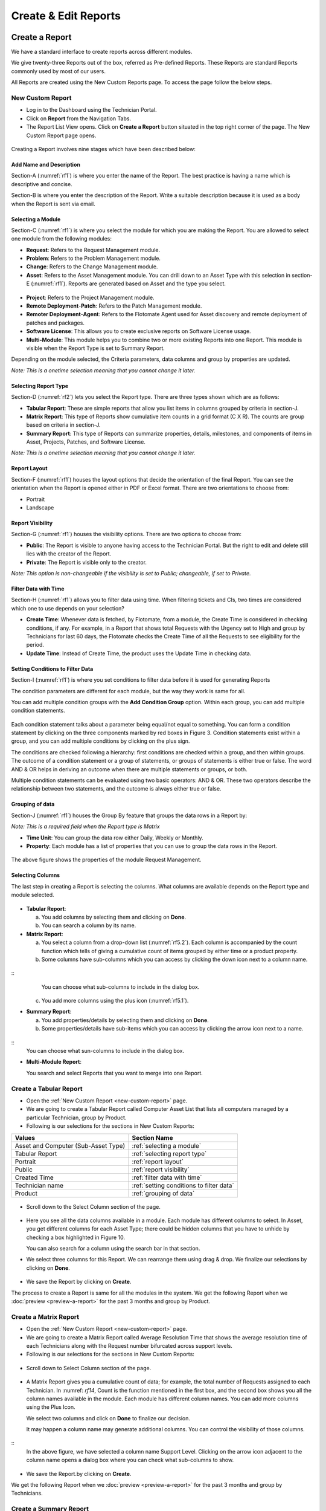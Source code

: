 Create & Edit Reports
=====================

Create a Report
---------------

We have a standard interface to create reports across different modules.

We give twenty-three Reports out of the box, referred as Pre-defined
Reports. These Reports are standard Reports commonly used by most of our
users.

All Reports are created using the New Custom Reports page. To access the
page follow the below steps.

.. _new-custom-report:

New Custom Report
~~~~~~~~~~~~~~~~~

-  Log in to the Dashboard using the Technician Portal.

-  Click on **Report** from the Navigation Tabs.

-  The Report List View opens. Click on **Create a Report** button
   situated in the top right corner of the page. The New Custom Report
   page opens.

.. _rf1:
.. figure:: https://s3-ap-southeast-1.amazonaws.com/flotomate-resources/report/R-1.png
      :align: center     
      :alt: Figure 1
               

Creating a Report involves nine stages which have been described below:

Add Name and Description
^^^^^^^^^^^^^^^^^^^^^^^^

Section-A (:numref:`rf1`) is where you enter the name of the Report. The best
practice is having a name which is descriptive and concise.

Section-B is where you enter the description of the Report. Write a
suitable description because it is used as a body when the Report is
sent via email.

Selecting a Module
^^^^^^^^^^^^^^^^^^

Section-C (:numref:`rf1`) is where you select the module for which you are
making the Report. You are allowed to select one module from the
following modules:

-  **Request**: Refers to the Request Management module.

-  **Problem**: Refers to the Problem Management module.

-  **Change**: Refers to the Change Management module.

-  **Asset**: Refers to the Asset Management module. You can drill down
   to an Asset Type with this selection in section-E (:numref:`rf1`). Reports
   are generated based on Asset and the type you select.

.. _rf2:
.. figure:: https://s3-ap-southeast-1.amazonaws.com/flotomate-resources/report/R-2.png
      :align: center
      :alt: figure 2


-  **Project**: Refers to the Project Management module.

-  **Remote Deployment**-**Patch**: Refers to the Patch Management
   module.

-  **Remoter Deployment**-**Agent**: Refers to the Flotomate Agent used
   for Asset discovery and remote deployment of patches and packages.

-  **Software License**: This allows you to create exclusive reports on Software License usage.   

-  **Multi-Module**: This module helps you to combine two or more
   existing Reports into one Report. This module is visible when the
   Report Type is set to Summary Report.

Depending on the module selected, the Criteria parameters, data columns
and group by properties are updated.

*Note: This is a onetime selection meaning that you cannot change it
later.*

Selecting Report Type
^^^^^^^^^^^^^^^^^^^^^

Section-D (:numref:`rf2`) lets you select the Report type. There are three
types shown which are as follows:

-  **Tabular Report**: These are simple reports that allow you list
   items in columns grouped by criteria in section-J.

-  **Matrix Report**: This type of Reports show cumulative item counts
   in a grid format (C X R). The counts are group based on criteria in
   section-J.

-  **Summary Report**: This type of Reports can summarize properties,
   details, milestones, and components of items in Asset, Projects,
   Patches, and Software License.

*Note: This is a onetime selection meaning that you cannot change it
later.*

Report Layout
^^^^^^^^^^^^^

Section-F (:numref:`rf1`) houses the layout options that decide the
orientation of the final Report. You can see the orientation when the
Report is opened either in PDF or Excel format. There are two
orientations to choose from:

-  Portrait

-  Landscape

Report Visibility
^^^^^^^^^^^^^^^^^

Section-G (:numref:`rf1`) houses the visibility options. There are two
options to choose from:

-  **Public**: The Report is visible to anyone having access to the
   Technician Portal. But the right to edit and delete still lies with
   the creator of the Report.

-  **Private**: The Report is visible only to the creator.

*Note: This option is non-changeable if the visibility is set to Public;
changeable, if set to Private.*

Filter Data with Time
^^^^^^^^^^^^^^^^^^^^^

Section-H (:numref:`rf1`) allows you to filter data using time. When
filtering tickets and CIs, two times are considered which one to use
depends on your selection?

-  **Create Time**: Whenever data is fetched, by Flotomate, from a
   module, the Create Time is considered in checking conditions, if any.
   For example, in a Report that shows total Requests with the Urgency
   set to High and group by Technicians for last 60 days, the Flotomate
   checks the Create Time of all the Requests to see eligibility for the
   period.

-  **Update Time**: Instead of Create Time, the product uses the Update
   Time in checking data.

Setting Conditions to Filter Data
^^^^^^^^^^^^^^^^^^^^^^^^^^^^^^^^^

Section-I (:numref:`rf1`) is where you set conditions to filter data before
it is used for generating Reports

The condition parameters are different for each module, but the way they
work is same for all.

You can add multiple condition groups with the **Add Condition Group**
option. Within each group, you can add multiple condition statements.

.. _rf3:
.. figure:: https://s3-ap-southeast-1.amazonaws.com/flotomate-resources/report/R-3.png
      :align: center
      :alt: figure 3


Each condition statement talks about a parameter being equal/not equal
to something. You can form a condition statement by clicking on the
three components marked by red boxes in Figure 3. Condition statements
exist within a group, and you can add multiple conditions by clicking on
the plus sign.

The conditions are checked following a hierarchy: first conditions are
checked within a group, and then within groups. The outcome of a
condition statement or a group of statements, or groups of statements is
either true or false. The word AND & OR helps in deriving an outcome
when there are multiple statements or groups, or both.

Multiple condition statements can be evaluated using two basic
operators: AND & OR. These two operators describe the relationship
between two statements, and the outcome is always either true or false.

Grouping of data
^^^^^^^^^^^^^^^^

Section-J (:numref:`rf1`) houses the Group By feature that groups the data
rows in a Report by:

*Note: This is a required field when the Report type is Matrix*

-  **Time Unit**: You can group the data row either Daily, Weekly or
   Monthly.

-  **Property**: Each module has a list of properties that you can use
   to group the data rows in the Report.
.. _rf4:
.. figure:: https://s3-ap-southeast-1.amazonaws.com/flotomate-resources/report/R-4.png
      :align: center
      :alt: figure 4

The above figure shows the properties of the module Request Management.

Selecting Columns
^^^^^^^^^^^^^^^^^

The last step in creating a Report is selecting the columns. What
columns are available depends on the Report type and module selected.

.. _rf5.1:
.. figure:: https://s3-ap-southeast-1.amazonaws.com/flotomate-resources/report/R-5.1.png
      :align: center
      :alt: figure 5.1
.. _rf5.2:      
.. figure:: https://s3-ap-southeast-1.amazonaws.com/flotomate-resources/report/R-5.2.png
      :align: center
      :alt: figure 5.2

-  **Tabular Report**:

   a. You add columns by selecting them and clicking on **Done**.

   b. You can search a column by its name.

-  **Matrix Report**:

   a. You select a column from a drop-down list (:numref:`rf5.2`). Each column
      is accompanied by the count function which tells of giving a
      cumulative count of items grouped by either time or a product
      property.

   b. Some columns have sub-columns which you can access by clicking the
      down icon next to a column name.

.. _rf6:
.. figure:: https://s3-ap-southeast-1.amazonaws.com/flotomate-resources/report/R-6.png
      :align: center
      :alt: figure 6
::
      You can choose what sub-columns to include in the dialog box.

   c. You add more columns using the plus icon (:numref:`rf5.1`).

-  **Summary Report**:

   a. You add properties/details by selecting them and clicking on
      **Done**.

   b. Some properties/details have sub-items which you can access by
      clicking the arrow icon next to a name.

.. _rf7:
.. figure:: https://s3-ap-southeast-1.amazonaws.com/flotomate-resources/report/R-7.png
      :align: center
      :alt: figure 7

::
      You can choose what sun-columns to include in the dialog box.

-  **Multi-Module Report**:

   You search and select Reports that you want to merge into one Report.

.. _rf8:
.. figure:: https://s3-ap-southeast-1.amazonaws.com/flotomate-resources/report/R-8.png
      :align: center
      :alt: figure 8

.. _create-tabular-report: 

Create a Tabular Report
~~~~~~~~~~~~~~~~~~~~~~~

-  Open the :ref:`New Custom Report <new-custom-report>` page.

-  We are going to create a Tabular Report called Computer Asset List
   that lists all computers managed by a particular Technician, group by
   Product.
-  Following is our selections for the sections in New Custom Reports:

+-----------------------------------+----------------------------------------------------------------------+
| Values                            | Section Name                                                         |
+===================================+======================================================================+
| Asset and Computer                | :ref:`selecting a module`                                            |
| (Sub-Asset Type)                  |                                                                      |
+-----------------------------------+----------------------------------------------------------------------+
| Tabular Report                    | :ref:`selecting report type`                                         |
|                                   |                                                                      |
+-----------------------------------+----------------------------------------------------------------------+
| Portrait                          | :ref:`report layout`                                                 |
|                                   |                                                                      |
+-----------------------------------+----------------------------------------------------------------------+
| Public                            | :ref:`report visibility`                                             |
|                                   |                                                                      |
|                                   |                                                                      |
+-----------------------------------+----------------------------------------------------------------------+
| Created Time                      | :ref:`filter data with time`                                         |
|                                   |                                                                      |
+-----------------------------------+----------------------------------------------------------------------+
| Technician name                   | :ref:`setting conditions to filter data`                             |
|                                   |                                                                      |
|                                   |                                                                      |
+-----------------------------------+----------------------------------------------------------------------+
| Product                           | :ref:`grouping of data`                                              |
|                                   |                                                                      |
+-----------------------------------+----------------------------------------------------------------------+

.. _rf9:
.. figure:: https://s3-ap-southeast-1.amazonaws.com/flotomate-resources/report/R-9.png
      :align: center
      :alt: figure 9

-  Scroll down to the Select Column section of the page.

.. _rf10:
.. figure:: https://s3-ap-southeast-1.amazonaws.com/flotomate-resources/report/R-10.png
      :align: center
      :alt: figure 10

-  Here you see all the data columns available in a module. Each module
   has different columns to select. In Asset, you get different columns
   for each Asset Type; there could be hidden columns that you have to
   unhide by checking a box highlighted in Figure 10.

   You can also search for a column using the search bar in that
   section.

-  We select three columns for this Report. We can rearrange them using
   drag & drop. We finalize our selections by clicking on **Done**.
.. _rf11:
.. figure:: https://s3-ap-southeast-1.amazonaws.com/flotomate-resources/report/R-11.png
      :align: center
      :alt: figure 11

-  We save the Report by clicking on **Create**.

The process to create a Report is same for all the modules in the
system. We get the following Report when we
:doc:`preview <preview-a-report>` for the past 3 months and group by
Product.

.. _rf12:
.. figure:: https://s3-ap-southeast-1.amazonaws.com/flotomate-resources/report/R-12.png
      :align: center
      :alt: figure 12

.. _create-matrix-report:

Create a Matrix Report
~~~~~~~~~~~~~~~~~~~~~~

-  Open the :ref:`New Custom Report <new-custom-report>` page.

-  We are going to create a Matrix Report called Average Resolution Time
   that shows the average resolution time of each Technicians along with
   the Request number bifurcated across support levels.

-  Following is our selections for the sections in New Custom Reports:

+-----------------------------------+-----------------------------------+
| Values                            | Section Name                      |
+===================================+===================================+
| Request                           | `Selecting a                      |
|                                   | Module <#selecting-a-module>`__   |
+-----------------------------------+-----------------------------------+
| Matrix Report                     | `Selecting Report                 |
|                                   | Type <#selecting-report-type>`__  |
+-----------------------------------+-----------------------------------+
| Portrait                          | `Report                           |
|                                   | Layout <#report-layout>`__        |
+-----------------------------------+-----------------------------------+
| Public                            | `Report                           |
|                                   | Visibility <#report-visibility>`_ |
|                                   | _                                 |
+-----------------------------------+-----------------------------------+
| Created Time                      | `rfilter Data with                 |
|                                   | Time <#filter-data-with-time>`__  |
+-----------------------------------+-----------------------------------+
| Status Equals to Closed           | `Setting Conditions to Filter     |
|                                   | Data <#setting-conditions-to-filt |
|                                   | er-data>`__                       |
+-----------------------------------+-----------------------------------+
| Technician                        | `Grouping of                      |
|                                   | Data <#grouping-of-data>`__       |
+-----------------------------------+-----------------------------------+

.. _rf13:
.. figure:: https://s3-ap-southeast-1.amazonaws.com/flotomate-resources/report/R-13.png
      :align: center
      :alt: figure 13

-  Scroll down to Select Column section of the page.

.. _rf14:
.. figure:: https://s3-ap-southeast-1.amazonaws.com/flotomate-resources/report/R-14.png
      :align: center
      :alt: figure 14

-  A Matrix Report gives you a cumulative count of data; for example,
   the total number of Requests assigned to each Technician. In :numref:
   `rf14`, Count is the function mentioned in the first box, and the second
   box shows you all the column names available in the module. Each
   module has different column names. You can add more columns using the
   Plus Icon.

   We select two columns and click on **Done** to finalize our decision.

   It may happen a column name may generate additional columns. You can
   control the visibility of those columns.

.. _rf15:
.. figure:: https://s3-ap-southeast-1.amazonaws.com/flotomate-resources/report/R-15.png
      :align: center
      :alt: figure 15

::
   In the above figure, we have selected a column name Support Level.
   Clicking on the arrow icon adjacent to the column name opens a dialog
   box where you can check what sub-columns to show.

.. _rf16:
.. figure:: https://s3-ap-southeast-1.amazonaws.com/flotomate-resources/report/R-16.png
      :align: center
      :alt: figure 16

-  We save the Report.by clicking on **Create**.

We get the following Report when we :doc:`preview <preview-a-report>` for
the past 3 months and group by Technicians.

.. _rf17:
.. figure:: https://s3-ap-southeast-1.amazonaws.com/flotomate-resources/report/R-17.png
      :align: center
      :alt: figure 17

.. _create-summary-report:

Create a Summary Report
~~~~~~~~~~~~~~~~~~~~~~~

-  Open the :ref:`New Custom Report <new-custom-report>` page.

-  We are going to create a Summary Report called Asset Summary that
   summarizes OS name, memory size and hostname of computers managed by
   a Technician.

-  Following is our selections for the sections in New Custom Reports:

+-----------------------------------+-----------------------------------+
| Values                            | Section Name                      |
+===================================+===================================+
| Asset and Computer (Sub-Asset     | `Selecting a                      |
| Type)                             | Module <#selecting-a-module>`__   |
+-----------------------------------+-----------------------------------+
| Summary Report                    | `Selecting Report                 |
|                                   | Type <#selecting-report-type>`__  |
+-----------------------------------+-----------------------------------+
| Portrait                          | `Report                           |
|                                   | Layout <#report-layout>`__        |
+-----------------------------------+-----------------------------------+
| Public                            | `Report                           |
|                                   | Visibility <#report-visibility>`_ |
|                                   | _                                 |
+-----------------------------------+-----------------------------------+
| Created Time                      | `rfilter Data with                 |
|                                   | Time <#filter-data-with-time>`__  |
+-----------------------------------+-----------------------------------+
| Technician name                   | `Setting Conditions to Filter     |
|                                   | Data <#setting-conditions-to-filt |
|                                   | er-data>`__                       |
+-----------------------------------+-----------------------------------+

.. _rf18:
.. figure:: https://s3-ap-southeast-1.amazonaws.com/flotomate-resources/report/R-18.png
      :align: center
      :alt: figure 18

-  Scroll down to the Selection Section.

.. _rf19:
.. figure:: https://s3-ap-southeast-1.amazonaws.com/flotomate-resources/report/R-19.png
      :align: center
      :alt: figure 19

-  A Summary Report can summarize properties and components of Assets.
   In this Report, we are going to summarize properties which is why we
   have selected **Computer Property Details**. We confirm our column
   selection by clicking **Done**.

.. _rf20:
.. figure:: https://s3-ap-southeast-1.amazonaws.com/flotomate-resources/report/R-20.png
      :align: center
      :alt: figure 20

-  We only want OS name, memory size and host-name which we select as
   sub-columns (Refer :numref:`rf20`).

.. _rf21:
.. figure:: https://s3-ap-southeast-1.amazonaws.com/flotomate-resources/report/R-21.png
      :align: center
      :alt: figure 21

-  We save the Report.by clicking on **Create**.

We get the following Report when we :doc:`preview <preview-a-report>` for
the past 3 months.

.. _rf22:
.. figure:: https://s3-ap-southeast-1.amazonaws.com/flotomate-resources/report/R-22.png
      :align: center
      :alt: figure 22

.. _create-multi-module:
Creating Multi-Module Report
~~~~~~~~~~~~~~~~~~~~~~~~~~~~

You can create a Report that summarizes the output of multiple Reports.
The feature that allows you to do this is called multi-module.

-  Open the :ref:`New Custom Report <new-custom-report>` page.

-  We are going to create a Report called Multi-Module Report that has
   the output of two Reports (Computer Asset List and Average Resolution
   Time).

-  Following is our selections for the sections in New Custom Reports:

+----------------+----------------------------------------------------+
| Values         | Section Name                                       |
+================+====================================================+
| Multi-Module   | `Selecting a Module <#selecting-a-module>`__       |
+----------------+----------------------------------------------------+
| Summary Report | `Selecting Report Type <#selecting-report-type>`__ |
+----------------+----------------------------------------------------+
| Portrait       | `Report Layout <#report-layout>`__                 |
+----------------+----------------------------------------------------+
| Public         | `Report Visibility <#report-visibility>`__         |
+----------------+----------------------------------------------------+
| Created Time   | `rfilter Data with Time <#filter-data-with-time>`__ |
+----------------+----------------------------------------------------+

.. _rf23:
.. figure:: https://s3-ap-southeast-1.amazonaws.com/flotomate-resources/report/R-23.png
      :align: center
      :alt: figure 23

-  Scroll down to the Report selection area.

.. _rf24:
.. figure:: https://s3-ap-southeast-1.amazonaws.com/flotomate-resources/report/R-24.png
      :align: center
      :alt: figure 24

-  We select the Reports that we want to add using the search features.
   We finalize our selection by clicking on **Done**.

.. _rf25:
.. figure:: https://s3-ap-southeast-1.amazonaws.com/flotomate-resources/report/R-25.png
      :align: center
      :alt: figure 25

-  We can rearrange the order of the Reports by drag and drop.

-  We save the Report.by clicking on **Create**.

We get the following Report when we :doc:`preview <preview-a-report>` for
the past 3 months.

.. _rf26:
.. figure:: https://s3-ap-southeast-1.amazonaws.com/flotomate-resources/report/R-26.png
      :align: center
      :alt: figure 26

.. _editing-report:

Editing a Report
----------------

A Technician can edit a report that he/she has created. Pre-defined reports can't be modified.
Both public (certain fields are restricted) and private reports can be modified. To edit a report:

-  Go to the `Report List View <#_report_list_view>`__.

-  In the list area, click on the **Edit Report** button of the Report
   which you want to edit. The Update Custom Report page opens.

.. _rf27:
.. figure:: https://s3-ap-southeast-1.amazonaws.com/flotomate-resources/report/R-27.png
      :align: center
      :alt: figure 27

-  The Update Custom Report page is similar to the New Custom Report
   page.

-  You can edit the following things in Update Custom Report page:

   a. The layout of the Report.

   b. You can change the Visibility if it is set to Private.
      Once set to Public, you cannot change Visibility.

   c. The Date filter field.

   d. You can modify existing conditions or add new ones in the Criteria
      section.

   e. You can change the Group by options.

   f. Add and rearrange columns.

-  Once you are over with your editing, click **Update**.

You can also access the Update Custom Report page from :doc:`Custom
Reports <preview-a-report>` page.

Add and Rearrange Columns
~~~~~~~~~~~~~~~~~~~~~~~~~

In the Update Custom Report page, you can change the
Column/Report/Section selection using **Modify Column/Reports/Section
Selection** button. You can rearrange the order using drag and drop.

.. _rf28:
.. figure:: https://s3-ap-southeast-1.amazonaws.com/flotomate-resources/report/R-28.png
      :align: center
      :alt: figure 28

**Deleting a Report**

A Technician is allowed to delete Reports that he/she has
created. To delete a report:

-  Go to the `Report List View <#report-list-view>`__.

-  Click on the Delete icon adjacent to the report that you want to delete. On
   Confirmation, the Report is deleted.

.. _rf29:
.. figure:: https://s3-ap-southeast-1.amazonaws.com/flotomate-resources/report/R-29.png
      :align: center
      :alt: figure 29

You can delete a Report from its :ref:`Update Custom Report <editing-report>` page and :ref:`Custom
Reports <open-custom-reports>` page.

.. _rf30:
.. figure:: https://s3-ap-southeast-1.amazonaws.com/flotomate-resources/report/R-30.png
      :align: center
      :alt: figure 30

.. _rf31:
.. figure:: https://s3-ap-southeast-1.amazonaws.com/flotomate-resources/report/R-31.png
      :align: center
      :alt: figure 31
